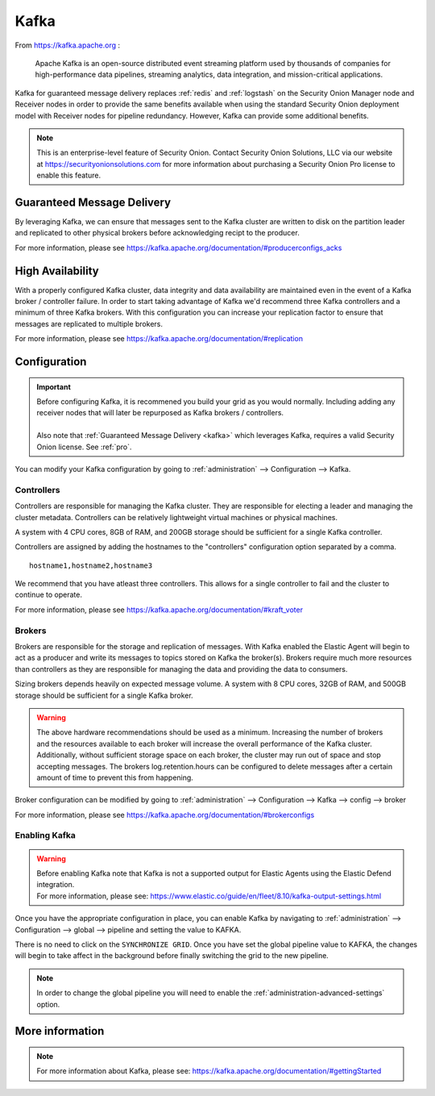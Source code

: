 .. _kafka:

Kafka
=====

From https://kafka.apache.org :

    Apache Kafka is an open-source distributed event streaming platform used by thousands of companies for high-performance data pipelines, streaming analytics, data integration, and mission-critical applications.

Kafka for guaranteed message delivery replaces :ref:`redis` and :ref:`logstash` on the Security Onion Manager node and Receiver nodes in order to provide the same benefits available when using the standard Security Onion deployment model with Receiver nodes for pipeline redundancy. However, Kafka can provide some additional benefits.

.. note::

    This is an enterprise-level feature of Security Onion. Contact Security Onion Solutions, LLC via our website at https://securityonionsolutions.com for more information about purchasing a Security Onion Pro license to enable this feature.

Guaranteed Message Delivery
---------------------------
By leveraging Kafka, we can ensure that messages sent to the Kafka cluster are written to disk on the partition leader and replicated to other physical brokers before acknowledging recipt to the producer.

For more information, please see https://kafka.apache.org/documentation/#producerconfigs_acks

High Availability
-----------------
With a properly configured Kafka cluster, data integrity and data availability are maintained even in the event of a Kafka broker / controller failure. In order to start taking advantage of Kafka we'd recommend three Kafka controllers and a minimum of three Kafka brokers. With this configuration you can increase your replication factor to ensure that messages are replicated to multiple brokers.

For more information, please see https://kafka.apache.org/documentation/#replication


Configuration
-------------
.. important::

    | Before configuring Kafka, it is recommened you build your grid as you would normally. Including adding any receiver nodes that will later be repurposed as Kafka brokers / controllers.
    |
    | Also note that :ref:`Guaranteed Message Delivery <kafka>` which leverages Kafka, requires a valid Security Onion license. See :ref:`pro`.

You can modify your Kafka configuration by going to :ref:`administration` --> Configuration --> Kafka.

.. image:: images/config-item-kafka.png
  :target: _images/config-item-kafka.png

Controllers
~~~~~~~~~~~
Controllers are responsible for managing the Kafka cluster. They are responsible for electing a leader and managing the cluster metadata. Controllers can be relatively lightweight virtual machines or physical machines.

A system with 4 CPU cores, 8GB of RAM, and 200GB storage should be sufficient for a single Kafka controller.

Controllers are assigned by adding the hostnames to the "controllers" configuration option separated by a comma.
::

    hostname1,hostname2,hostname3

We recommend that you have atleast three controllers. This allows for a single controller to fail and the cluster to continue to operate.

For more information, please see https://kafka.apache.org/documentation/#kraft_voter

Brokers
~~~~~~~
Brokers are responsible for the storage and replication of messages. With Kafka enabled the Elastic Agent will begin to act as a producer and write its messages to topics stored on Kafka the broker(s). Brokers require much more resources than controllers as they are responsible for managing the data and providing the data to consumers.

Sizing brokers depends heavily on expected message volume. A system with 8 CPU cores, 32GB of RAM, and 500GB storage should be sufficient for a single Kafka broker.

.. warning::

   | The above hardware recommendations should be used as a minimum. Increasing the number of brokers and the resources available to each broker will increase the overall performance of the Kafka cluster. Additionally, without sufficient storage space on each broker, the cluster may run out of space and stop accepting messages. The brokers log.retention.hours can be configured to delete messages after a certain amount of time to prevent this from happening.

Broker configuration can be modified by going to :ref:`administration` --> Configuration --> Kafka --> config --> broker

For more information, please see https://kafka.apache.org/documentation/#brokerconfigs

Enabling Kafka
~~~~~~~~~~~~~~
.. warning::
    | Before enabling Kafka note that Kafka is not a supported output for Elastic Agents using the Elastic Defend integration.
    | For more information, please see: https://www.elastic.co/guide/en/fleet/8.10/kafka-output-settings.html
Once you have the appropriate configuration in place, you can enable Kafka by navigating to :ref:`administration` --> Configuration --> global --> pipeline and setting the value to KAFKA.

There is no need to click on the ``SYNCHRONIZE GRID``. Once you have set the global pipeline value to KAFKA, the changes will begin to take affect in the background before finally switching the grid to the new pipeline.

.. note::

    | In order to change the global pipeline you will need to enable the :ref:`administration-advanced-settings` option.

More information
----------------
.. note::

   | For more information about Kafka, please see: https://kafka.apache.org/documentation/#gettingStarted
